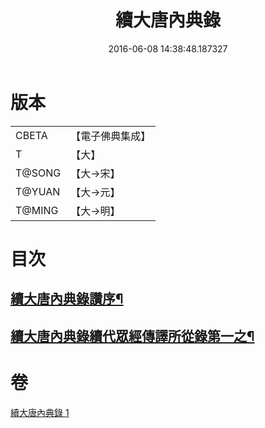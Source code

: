 #+TITLE: 續大唐內典錄 
#+DATE: 2016-06-08 14:38:48.187327

* 版本
 |     CBETA|【電子佛典集成】|
 |         T|【大】     |
 |    T@SONG|【大→宋】   |
 |    T@YUAN|【大→元】   |
 |    T@MING|【大→明】   |

* 目次
** [[file:KR6s0089_001.txt::001-0342a23][續大唐內典錄讚序¶]]
** [[file:KR6s0089_001.txt::001-0342c17][續大唐內典錄續代眾經傳譯所從錄第一之¶]]

* 卷
[[file:KR6s0089_001.txt][續大唐內典錄 1]]

